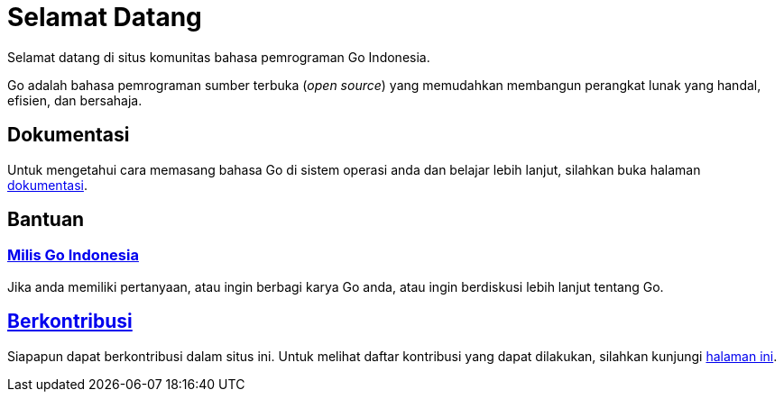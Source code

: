 =  Selamat Datang
:stylesheet: /assets/style.css
:golang-id-milis: https://groups.google.com/forum/#!forum/golang-id
:golang-id-berkontribusi: link:/berkontribusi.html

Selamat datang di situs komunitas bahasa pemrograman Go Indonesia.

Go adalah bahasa pemrograman sumber terbuka (_open source_) yang memudahkan
membangun perangkat lunak yang handal, efisien, dan bersahaja.


==  Dokumentasi

Untuk mengetahui cara memasang bahasa Go di sistem operasi anda dan belajar
lebih lanjut, silahkan buka halaman link:/doc[dokumentasi].


==  Bantuan

===  {golang-id-milis}[Milis Go Indonesia]

Jika anda memiliki pertanyaan, atau ingin berbagi karya Go anda, atau ingin
berdiskusi lebih lanjut tentang Go.


==  {golang-id-berkontribusi}[Berkontribusi]

Siapapun dapat berkontribusi dalam situs ini.
Untuk melihat daftar kontribusi yang dapat dilakukan, silahkan kunjungi
{golang-id-berkontribusi}[halaman ini].

